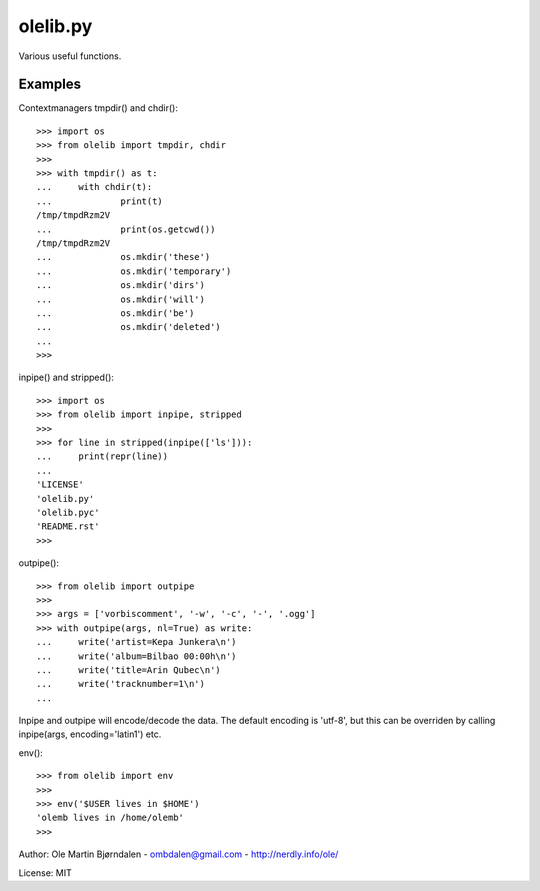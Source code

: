 olelib.py
=========

Various useful functions.


Examples
--------

Contextmanagers tmpdir() and chdir()::

    >>> import os
    >>> from olelib import tmpdir, chdir
    >>>
    >>> with tmpdir() as t:
    ...     with chdir(t):
    ...             print(t)
    /tmp/tmpdRzm2V
    ...             print(os.getcwd())
    /tmp/tmpdRzm2V
    ...             os.mkdir('these')
    ...             os.mkdir('temporary')
    ...             os.mkdir('dirs')
    ...             os.mkdir('will')
    ...             os.mkdir('be')
    ...             os.mkdir('deleted')
    ...
    >>>

inpipe() and stripped()::

    >>> import os
    >>> from olelib import inpipe, stripped
    >>>
    >>> for line in stripped(inpipe(['ls'])):
    ...     print(repr(line))
    ...
    'LICENSE'
    'olelib.py'
    'olelib.pyc'
    'README.rst'
    >>> 

outpipe()::

    >>> from olelib import outpipe
    >>> 
    >>> args = ['vorbiscomment', '-w', '-c', '-', '.ogg']
    >>> with outpipe(args, nl=True) as write:
    ...     write('artist=Kepa Junkera\n')
    ...     write('album=Bilbao 00:00h\n')
    ...     write('title=Arin Qubec\n')
    ...     write('tracknumber=1\n')
    ...    
    
Inpipe and outpipe will encode/decode the data. The default encoding
is 'utf-8', but this can be overriden by calling inpipe(args,
encoding='latin1') etc.

env()::

    >>> from olelib import env
    >>>
    >>> env('$USER lives in $HOME')
    'olemb lives in /home/olemb'
    >>> 

Author: Ole Martin Bjørndalen - ombdalen@gmail.com - http://nerdly.info/ole/

License: MIT


